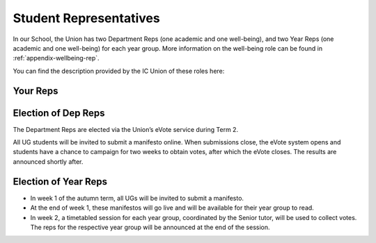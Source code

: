 .. _`student-reps`:

=======================
Student Representatives
=======================

In our School, the Union has two Department Reps (one academic and one well-being), and two Year Reps (one academic and one well-being) for each year group. More information on the well-being role can be found in :ref:`appendix-wellbeing-rep`.

You can find the description provided by the IC Union of these roles here:

.. raw:: html

  <div style="text-align:center">
  <a class="btn btn-info btn-custom" href="https://www.imperialcollegeunion.org/your-union/your-representatives/a-to-z/design-engineering-ug" role="button" style="margin-bottom:20px;white-space:normal;">About Reps</a>
  </div>

Your Reps
---------

.. todo:: Your reps, once elected, will be noted here.

Election of Dep Reps
--------------------

The Department Reps are elected via the Union’s eVote service during Term 2.

All UG students will be invited to submit a manifesto online. When submissions close, the eVote system opens and students have a chance to campaign for two weeks to obtain votes, after which the eVote closes. The results are announced shortly after.

Election of Year Reps
---------------------

- In week 1 of the autumn term, all UGs will be invited to submit a manifesto.
- At the end of week 1, these manifestos will go live and will be available for their year group to read.
- In week 2, a timetabled session for each year group, coordinated by the Senior tutor, will be used to collect votes. The reps for the respective year group will be announced at the end of the session.
